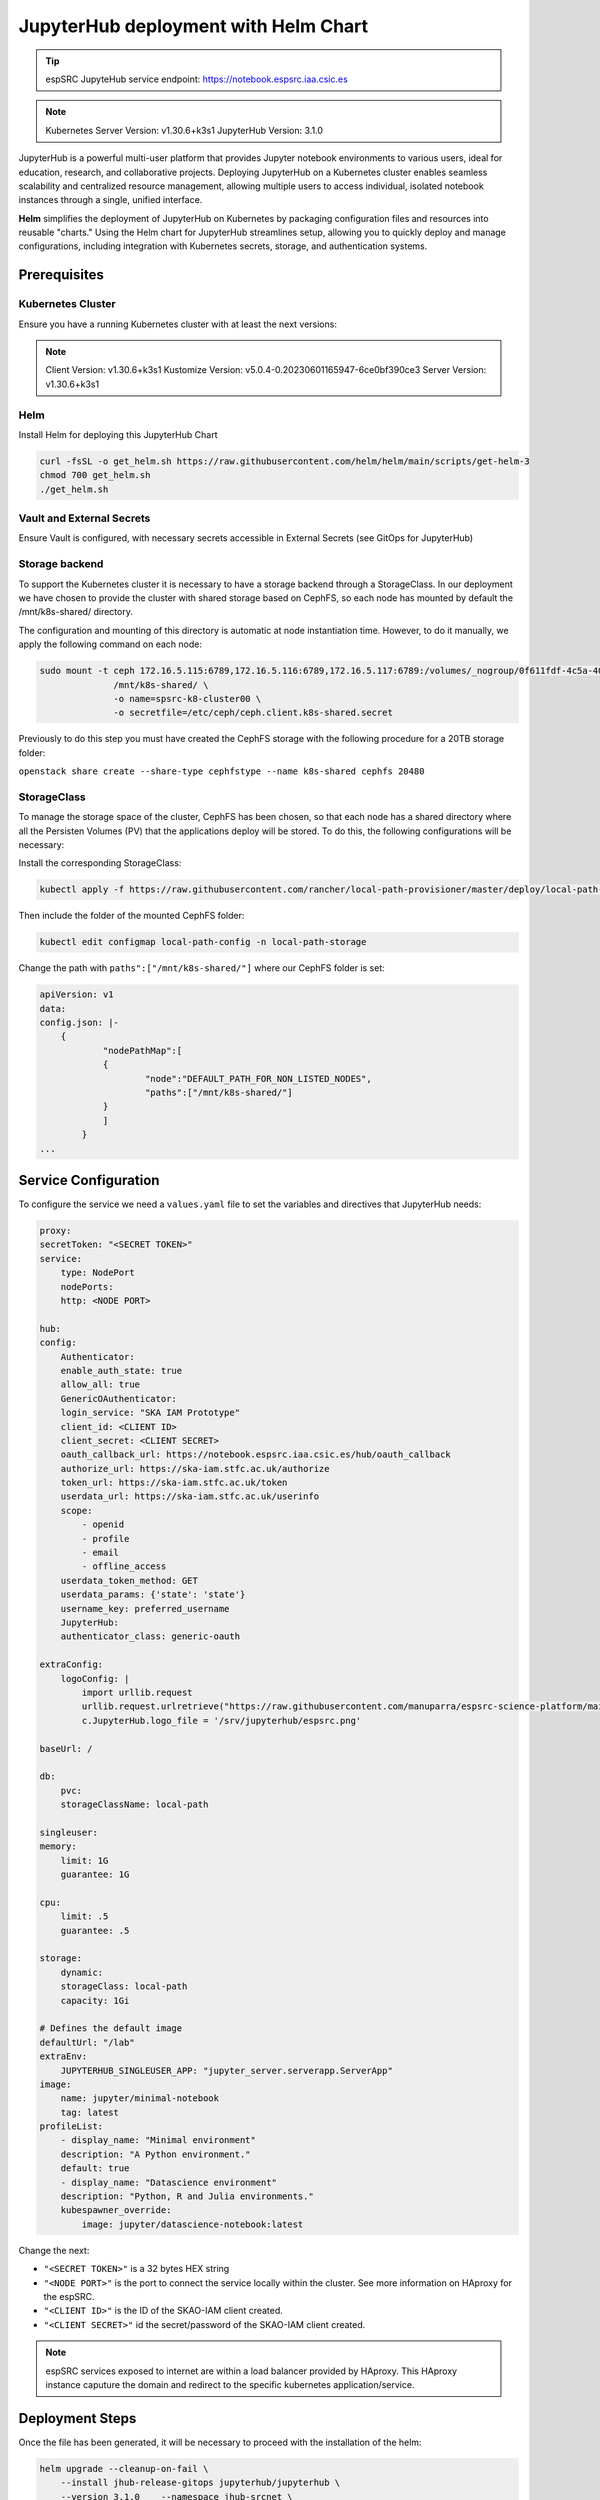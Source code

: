 .. _jupyterlab-helm: 

JupyterHub deployment with Helm Chart
=====================================

.. tip::
    
    espSRC JupyteHub service endpoint: https://notebook.espsrc.iaa.csic.es 


.. note ::
    Kubernetes Server Version: v1.30.6+k3s1
    JupyterHub Version: 3.1.0

JupyterHub is a powerful multi-user platform that provides Jupyter notebook environments 
to various users, ideal for education, research, and collaborative projects. 
Deploying JupyterHub on a Kubernetes cluster enables seamless scalability and centralized 
resource management, allowing multiple users to access individual, isolated notebook 
instances through a single, unified interface.

**Helm** simplifies the deployment of JupyterHub on Kubernetes by packaging configuration
files and resources into reusable "charts." Using the Helm chart for JupyterHub streamlines setup, 
allowing you to quickly deploy and manage configurations, including integration with Kubernetes 
secrets, storage, and authentication systems.


Prerequisites
-------------

Kubernetes Cluster
^^^^^^^^^^^^^^^^^^

Ensure you have a running Kubernetes cluster with at least the next versions:

.. note ::

    Client Version: v1.30.6+k3s1
    Kustomize Version: v5.0.4-0.20230601165947-6ce0bf390ce3
    Server Version: v1.30.6+k3s1


Helm
^^^^ 

Install Helm for deploying this JupyterHub Chart

.. code-block:: bash

   curl -fsSL -o get_helm.sh https://raw.githubusercontent.com/helm/helm/main/scripts/get-helm-3
   chmod 700 get_helm.sh
   ./get_helm.sh


Vault and External Secrets
^^^^^^^^^^^^^^^^^^^^^^^^^^

Ensure Vault is configured, with necessary secrets accessible in External Secrets (see GitOps for JupyterHub)

Storage backend
^^^^^^^^^^^^^^^

To support the Kubernetes cluster it is necessary to have a storage backend through a StorageClass. 
In our deployment we have chosen to provide the cluster with shared storage based on CephFS, so 
each node has mounted by default the /mnt/k8s-shared/ directory. 

The configuration and mounting of this directory is automatic at node instantiation time. 
However, to do it manually, we apply the following command on each node:

.. code-block:: bash
    
    sudo mount -t ceph 172.16.5.115:6789,172.16.5.116:6789,172.16.5.117:6789:/volumes/_nogroup/0f611fdf-4c5a-400b-b45a-95be2481333b/6e3395d7-7a17-4e69-899b-370ef1ba42fe \
                  /mnt/k8s-shared/ \
                  -o name=spsrc-k8-cluster00 \
                  -o secretfile=/etc/ceph/ceph.client.k8s-shared.secret

.. important ::

Previously to do this step you must have created the CephFS storage with the following procedure for a 20TB storage folder:

``openstack share create --share-type cephfstype --name k8s-shared cephfs 20480``


StorageClass
^^^^^^^^^^^^

To manage the storage space of the cluster, CephFS has been chosen, so that each node has a shared directory 
where all the Persisten Volumes (PV) that the applications deploy will be stored. To do this, the following 
configurations will be necessary:

Install the corresponding StorageClass: 

.. code-block:: bash
    
    kubectl apply -f https://raw.githubusercontent.com/rancher/local-path-provisioner/master/deploy/local-path-storage.yaml

Then include the folder of the mounted CephFS folder:

.. code-block:: bash
    
     kubectl edit configmap local-path-config -n local-path-storage

Change the path with ``paths":["/mnt/k8s-shared/"]`` where our CephFS folder is set:

.. code-block:: bash

    apiVersion: v1
    data:
    config.json: |-
        {
                "nodePathMap":[
                {
                        "node":"DEFAULT_PATH_FOR_NON_LISTED_NODES",
                        "paths":["/mnt/k8s-shared/"]
                }
                ]
            }
    ...


Service Configuration
---------------------

To configure the service we need a ``values.yaml`` file to set the variables and directives that JupyterHub needs:

.. code-block:: yaml

    proxy:
    secretToken: "<SECRET TOKEN>"
    service:
        type: NodePort
        nodePorts:
        http: <NODE PORT>

    hub:
    config:
        Authenticator:
        enable_auth_state: true
        allow_all: true
        GenericOAuthenticator:
        login_service: "SKA IAM Prototype"
        client_id: <CLIENT ID>
        client_secret: <CLIENT SECRET>
        oauth_callback_url: https://notebook.espsrc.iaa.csic.es/hub/oauth_callback
        authorize_url: https://ska-iam.stfc.ac.uk/authorize
        token_url: https://ska-iam.stfc.ac.uk/token
        userdata_url: https://ska-iam.stfc.ac.uk/userinfo
        scope:
            - openid
            - profile
            - email
            - offline_access
        userdata_token_method: GET
        userdata_params: {'state': 'state'}
        username_key: preferred_username
        JupyterHub:
        authenticator_class: generic-oauth

    extraConfig:
        logoConfig: |
            import urllib.request
            urllib.request.urlretrieve("https://raw.githubusercontent.com/manuparra/espsrc-science-platform/main/espsrc.png", "espsrc.png")
            c.JupyterHub.logo_file = '/srv/jupyterhub/espsrc.png'

    baseUrl: /

    db:
        pvc:
        storageClassName: local-path

    singleuser:
    memory:
        limit: 1G
        guarantee: 1G

    cpu:
        limit: .5
        guarantee: .5

    storage:
        dynamic:
        storageClass: local-path
        capacity: 1Gi

    # Defines the default image
    defaultUrl: "/lab"
    extraEnv:
        JUPYTERHUB_SINGLEUSER_APP: "jupyter_server.serverapp.ServerApp"
    image:
        name: jupyter/minimal-notebook
        tag: latest
    profileList:
        - display_name: "Minimal environment"
        description: "A Python environment."
        default: true
        - display_name: "Datascience environment"
        description: "Python, R and Julia environments."
        kubespawner_override:
            image: jupyter/datascience-notebook:latest

Change the next:

-  ``"<SECRET TOKEN>"`` is a 32 bytes HEX string
-  ``"<NODE PORT>"`` is the port to connect the service locally within the cluster. See more information on HAproxy for the espSRC. 
-  ``"<CLIENT ID>"`` is the ID of the SKAO-IAM client created.
-  ``"<CLIENT SECRET>"`` id the secret/password of the SKAO-IAM client created.

.. note ::

    espSRC services exposed to internet are within a load balancer provided by HAproxy. 
    This HAproxy instance caputure the domain and redirect to the specific kubernetes application/service.

Deployment Steps
----------------

Once the file has been generated, it will be necessary to proceed with the installation 
of the helm:

.. code-block:: bash

    helm upgrade --cleanup-on-fail \ 
        --install jhub-release-gitops jupyterhub/jupyterhub \
        --version 3.1.0    --namespace jhub-srcnet \
        --create-namespace \   
        --values values.yaml

.. important ::

    JupyterHub versions can be specified by including the version when installing 
    the particular Helm Chart. In our case the version is 3.1.0. To install another
    version you can check here: https://hub.jupyter.org/helm-chart/



Post-Deployment Verification
----------------------------

To validate the installation, the following is done:

.. code-block:: bash
    
    $ kubectl get pods -A

    jhub-srcnet   continuous-image-puller-978m5             1/1     Running     0             22h
    jhub-srcnet   continuous-image-puller-kw4pz             1/1     Running     0             22h
    jhub-srcnet   continuous-image-puller-xfl5b             1/1     Running     0             22h
    jhub-srcnet   hub-d8965cbb7-bcxb6                       1/1     Running     0             22h
    jhub-srcnet   proxy-6789588899-rhnw4                    1/1     Running     0             16h
    jhub-srcnet   user-scheduler-7bf8b47d4d-jxsgh           1/1     Running     0             16h
    jhub-srcnet   user-scheduler-7bf8b47d4d-rp5p8           1/1     Running     0             22h

All these pods must be available and working.

Then we have to check if the service is exposed externally through the HAproxy:

.. code-block:: bash

    frontend https-in
    ...
    acl host_notebook hdr(host) -i notebook.espsrc.iaa.csic.es
    ...
    use_backend notebookbackend if host_notebook

    backend notebookbackend
        mode http
        balance roundrobin
    
        server k8s-master-0 192.168.250.83:31090 check
        server k8s-workers-1  192.168.250.195:31090 check
        server k8s-workers-2 192.168.250.214:31090 check
        ...

Apply these changes to HAproxy and restart it.

Then access to the service and login: https://notebook.espsrc.iaa.csic.es

Troubleshooting
---------------

This section details some of the most common problems encountered in 
deployment and integration.

User cannot log in
^^^^^^^^^^^^^^^^^^

The user cannot access his/her SKAO-IAM account. This is usually due to the 
configuration of the client and in particular to the paths and URLs of the 
redirect that is created in the SKAO-IAM client. To solve it, make sure you use the 
same client-id and secret-id of the client you have created. Also check that the 
URLs of the callback redirects match those indicated in the 
client: ``oauth_callback_url: https://notebook.espsrc.iaa.csic.es/hub/oauth_callback``. 
Finally, check that you have specified the scopes required to use this service:
``openid, profile, email, offline_access``.


The session cannot be created
^^^^^^^^^^^^^^^^^^^^^^^^^^^^^^
This can be due to multiple causes, but the main one is related to the storage 
that has been indicated as storageclass in the values.yaml definition file. 
This must match some SC you have in Kubernetes. To validate this situation use the following:

Check the status of the PVCs and if any of them are in Pending state:

.. code-block:: bash

    $ kubectl get pvc -A

If there is one in this status, it is because it has not been possible to assign a 
PV for that Claim, because there must be an error in it. To check it, use the following:


.. code-block:: bash
    
    $ kubectl describe pvc claim-xxxxx -n jhub-srcnet